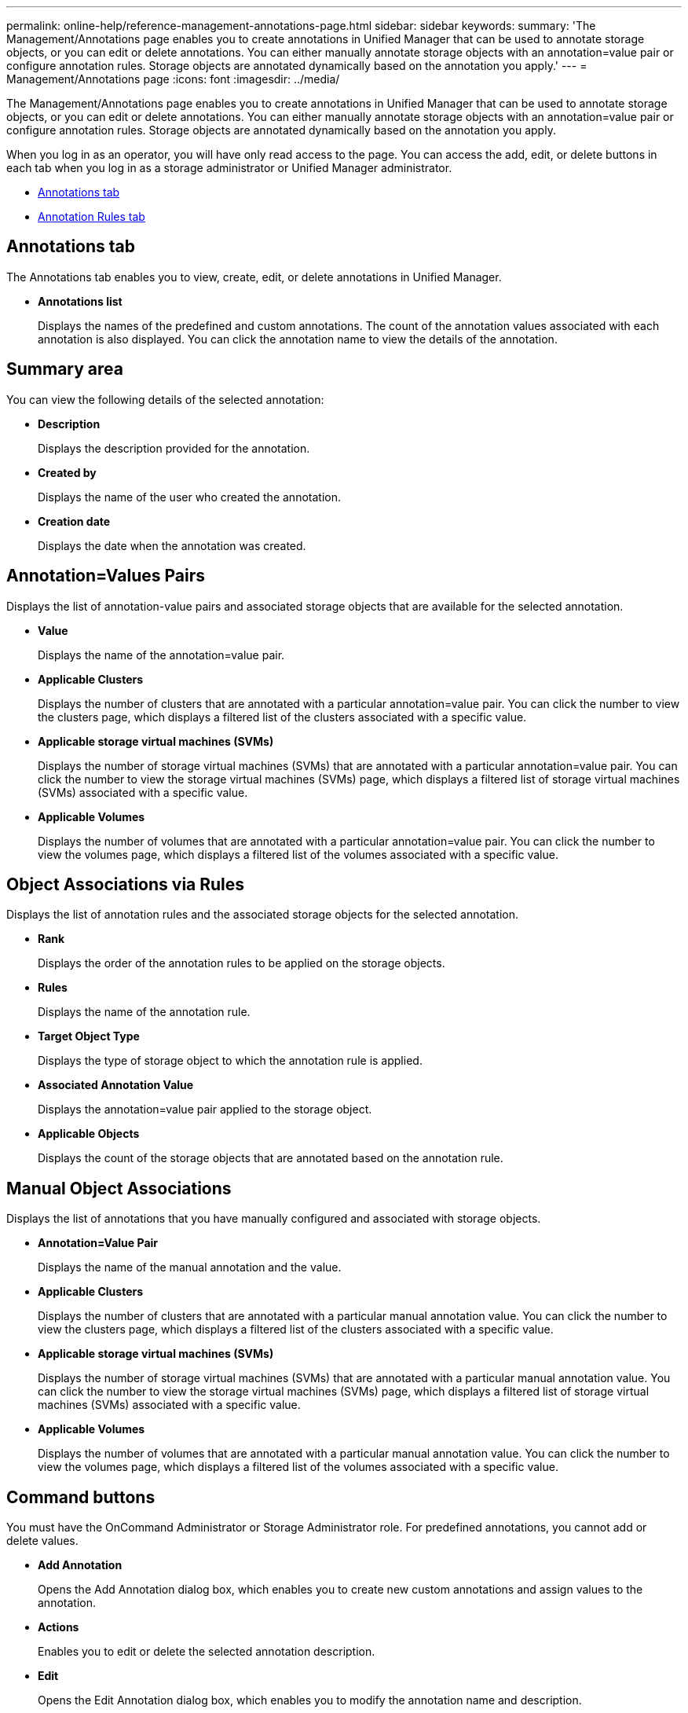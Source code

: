 ---
permalink: online-help/reference-management-annotations-page.html
sidebar: sidebar
keywords: 
summary: 'The Management/Annotations page enables you to create annotations in Unified Manager that can be used to annotate storage objects, or you can edit or delete annotations. You can either manually annotate storage objects with an annotation=value pair or configure annotation rules. Storage objects are annotated dynamically based on the annotation you apply.'
---
= Management/Annotations page
:icons: font
:imagesdir: ../media/

[.lead]
The Management/Annotations page enables you to create annotations in Unified Manager that can be used to annotate storage objects, or you can edit or delete annotations. You can either manually annotate storage objects with an annotation=value pair or configure annotation rules. Storage objects are annotated dynamically based on the annotation you apply.

When you log in as an operator, you will have only read access to the page. You can access the add, edit, or delete buttons in each tab when you log in as a storage administrator or Unified Manager administrator.

* <<SECTION_8F5801BC989E4CF7846DB818A8F6DED1,Annotations tab>>
* <<SECTION_3F4AD78CB19D43189A4D936CF979F479,Annotation Rules tab>>

== Annotations tab

The Annotations tab enables you to view, create, edit, or delete annotations in Unified Manager.

* *Annotations list*
+
Displays the names of the predefined and custom annotations. The count of the annotation values associated with each annotation is also displayed. You can click the annotation name to view the details of the annotation.

== Summary area

You can view the following details of the selected annotation:

* *Description*
+
Displays the description provided for the annotation.

* *Created by*
+
Displays the name of the user who created the annotation.

* *Creation date*
+
Displays the date when the annotation was created.

== Annotation=Values Pairs

Displays the list of annotation-value pairs and associated storage objects that are available for the selected annotation.

* *Value*
+
Displays the name of the annotation=value pair.

* *Applicable Clusters*
+
Displays the number of clusters that are annotated with a particular annotation=value pair. You can click the number to view the clusters page, which displays a filtered list of the clusters associated with a specific value.

* *Applicable storage virtual machines (SVMs)*
+
Displays the number of storage virtual machines (SVMs) that are annotated with a particular annotation=value pair. You can click the number to view the storage virtual machines (SVMs) page, which displays a filtered list of storage virtual machines (SVMs) associated with a specific value.

* *Applicable Volumes*
+
Displays the number of volumes that are annotated with a particular annotation=value pair. You can click the number to view the volumes page, which displays a filtered list of the volumes associated with a specific value.

== Object Associations via Rules

Displays the list of annotation rules and the associated storage objects for the selected annotation.

* *Rank*
+
Displays the order of the annotation rules to be applied on the storage objects.

* *Rules*
+
Displays the name of the annotation rule.

* *Target Object Type*
+
Displays the type of storage object to which the annotation rule is applied.

* *Associated Annotation Value*
+
Displays the annotation=value pair applied to the storage object.

* *Applicable Objects*
+
Displays the count of the storage objects that are annotated based on the annotation rule.

== Manual Object Associations

Displays the list of annotations that you have manually configured and associated with storage objects.

* *Annotation=Value Pair*
+
Displays the name of the manual annotation and the value.

* *Applicable Clusters*
+
Displays the number of clusters that are annotated with a particular manual annotation value. You can click the number to view the clusters page, which displays a filtered list of the clusters associated with a specific value.

* *Applicable storage virtual machines (SVMs)*
+
Displays the number of storage virtual machines (SVMs) that are annotated with a particular manual annotation value. You can click the number to view the storage virtual machines (SVMs) page, which displays a filtered list of storage virtual machines (SVMs) associated with a specific value.

* *Applicable Volumes*
+
Displays the number of volumes that are annotated with a particular manual annotation value. You can click the number to view the volumes page, which displays a filtered list of the volumes associated with a specific value.

== Command buttons

You must have the OnCommand Administrator or Storage Administrator role. For predefined annotations, you cannot add or delete values.

* *Add Annotation*
+
Opens the Add Annotation dialog box, which enables you to create new custom annotations and assign values to the annotation.

* *Actions*
+
Enables you to edit or delete the selected annotation description.

* *Edit*
+
Opens the Edit Annotation dialog box, which enables you to modify the annotation name and description.

* *Delete*
+
Enables you to delete the annotation value. You can delete the value only when it is not associated with any annotation rules or group rules.

== Annotation Rules tab

The Annotations Rules tab displays the annotation rules you created to annotate storage objects. You can perform tasks such as adding, editing, deleting, or reordering an annotation rule. You can also view the number of storage objects that satisfy the annotation rule.

== Command buttons

You must have the OnCommand Administrator or Storage Administrator role.

* *Add*
+
Displays the Add Annotation Rule dialog box, which enables you to create annotation rules for storage objects.

* *Edit*
+
Displays the Edit Annotation Rule dialog box, which enables you to reconfigure previously configured annotation rules.

* *Delete*
+
Deletes the selected annotation rules.

* *Reorder*
+
Displays the Reorder Annotation Rule dialog box, which enables you to rearrange the order of the annotation rules.

== List View

The list view displays, in tabular format, the annotation rules you created in the Unified Manager server. You can use the column filters to customize the data that is displayed. The list view of the Annotation Rules tab and the list view of the Associated Rules section in the Annotation tab contains the following columns:

* Rank
* Name
* Target Object type
* Associated Annotation Value
* Applicable Objects

An additional column is displayed for the Annotation Rules tab, Associated Annotation, which displays the name of the annotation applied to the storage object.

*Related information*

xref:task-adding-annotations-dynamically.adoc[Adding annotations dynamically]

xref:task-deleting-annotations.adoc[Deleting annotations]

xref:task-adding-values-to-annotations.adoc[Adding values to annotations]

xref:task-deleting-values-from-annotations.adoc[Deleting values from annotations]

xref:reference-description-of-predefined-annotation-values.adoc[Description of predefined annotation values]
